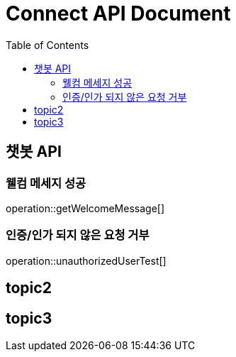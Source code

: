 = Connect API Document
:doctype: book
:icons: font
:source-highlighter: highlightjs
:toc: right
:toclevels: 2

== 챗봇 API

=== 웰컴 메세지 성공

operation::getWelcomeMessage[]

=== 인증/인가 되지 않은 요청 거부

operation::unauthorizedUserTest[]

== topic2

== topic3